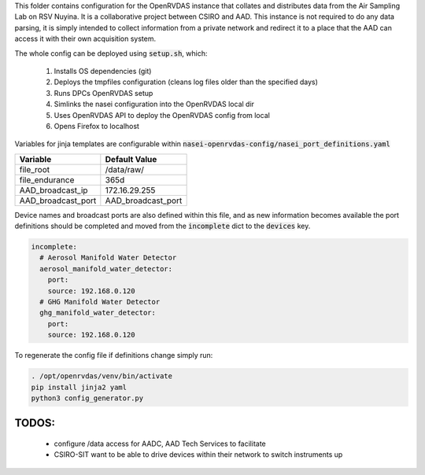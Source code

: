 This folder contains configuration for the OpenRVDAS instance that collates and distributes data from the Air Sampling Lab on RSV Nuyina. It is a collaborative project between CSIRO and AAD. 
This instance is not required to do any data parsing, it is simply intended to collect information from a private network and redirect it to a place that the AAD can access it with their own acquisition system. 

The whole config can be deployed using :code:`setup.sh`, which:

  #. Installs OS dependencies (git)
  #. Deploys the tmpfiles configuration (cleans log files older than the specified days)
  #. Runs DPCs OpenRVDAS setup
  #. Simlinks the nasei configuration into the OpenRVDAS local dir
  #. Uses OpenRVDAS API to deploy the OpenRVDAS config from local
  #. Opens Firefox to localhost

Variables for jinja templates are configurable within :code:`nasei-openrvdas-config/nasei_port_definitions.yaml` 

+--------------------+--------------------+
| Variable           | Default Value      |
+====================+====================+
| file_root          |   /data/raw/       |
+--------------------+--------------------+
| file_endurance     | 365d               |
+--------------------+--------------------+
| AAD_broadcast_ip   | 172.16.29.255      |
+--------------------+--------------------+
| AAD_broadcast_port | AAD_broadcast_port |
+--------------------+--------------------+


Device names and broadcast ports are also defined within this file, and as new information becomes available the port definitions should be completed and moved from the :code:`incomplete` dict to the :code:`devices` key. 

.. code-block:: yaml

  incomplete:
    # Aerosol Manifold Water Detector
    aerosol_manifold_water_detector:
      port: 
      source: 192.168.0.120 
    # GHG Manifold Water Detector
    ghg_manifold_water_detector:
      port: 
      source: 192.168.0.120

To regenerate the config file if definitions change simply run:

.. code-block:: bash

    . /opt/openrvdas/venv/bin/activate
    pip install jinja2 yaml
    python3 config_generator.py

******
TODOS:
******

 * configure /data access for AADC, AAD Tech Services to facilitate
 * CSIRO-SIT want to be able to drive devices within their network to switch instruments up
